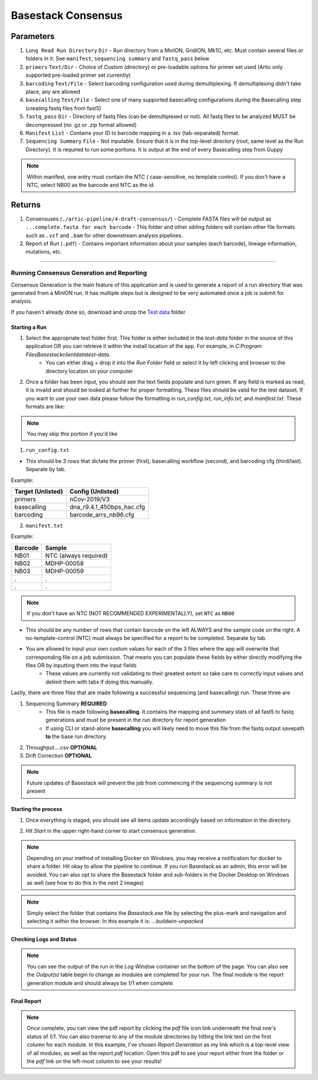 Basestack Consensus
------


-------
Parameters
-------

1. ``Long Read Run Directory`` ``Dir`` - Run directory from a MinION, GridION, Mk1C, etc. Must contain several files or folders in it. See ``manifest``, ``sequencing summary`` and ``fastq_pass`` below
2. ``primers`` ``Text/Dir`` - Choice of Custom (directory) or pre-loadable options for primer set used (Artic only supported pre-loaded primer set currently)
3. ``barcoding`` ``Text/File`` - Select barcoding configuration used during demultiplexing. If demultiplexing didn't take place, any are allowed
4. ``basecalling`` ``Text/File`` - Select one of many supported basecalling configurations during the Basecalling step (creating fastq files from fast5)
5. ``fastq_pass`` ``Dir`` - Directory of fastq files (can be demultiplexed or not). All fastq files to be analyzed MUST be decompressed (no .gz or .zip format allowed)
6. ``Manifest`` ``List`` - Contains your ID to barcode mapping in a .tsv (tab-separated) format. 
7. ``Sequencing Summary`` ``File`` - Not inputable. Ensure that it is in the top-level directory (root, same level as the Run Directory). It is required to run some portions. It is output at the end of every Basecalling step from Guppy

.. note::
   Within manifest, one entry must contain the NTC  ( case-sensitive, no template control). If you don't have a NTC, select NB00 as the barcode and NTC as the id. 

-------
Returns
-------


1. Consensuses (``./artic-pipeline/4-draft-consensus/``)
   - Complete FASTA files will be output as ``...complete.fasta for each barcode``
   - This folder and other sibling folders will contain other file formats such as ``.vcf`` and ``.bam`` for other downstream analysis pipelines. 
2. Report of Run (``.pdf``)
   - Contains important information about your samples (each barcode), lineage information, mutations, etc. 

------------------------------------------------------------------------------


Running Consensus Generation and Reporting
####

Consensus Generation is the main feature of this application and is used to generate a report of a run directory that was generated from a MinION run. It has multiple steps but is designed to be very automated once a job is submit for analysis.

If you haven't already done so, download and unzip the `Test data <https://drive.google.com/file/d/1zrgwheJxhMTvd7zu0fuRhVYYM0aGY5XS/view?usp=sharing>`_ folder


Starting a Run
**********************


.. image:: ../assets/img/AddRunFolder.png
   :width: 100%

   

1. Select the appropriate test folder first. This folder is either included in the `test-data` folder in the source of this application OR you can retrieve it within the install location of the app. For example, in `C:\Program Files\Basestack\client\data\test-data`. 
	- You can either drag + drop it into the *Run Folder* field or select it by left clicking and browser to the directory location on your computer

2. Once a folder has been input, you should see the text fields populate and turn green. If any field is marked as read, it is invalid and should be looked at further for proper formatting. These files should be valid for the test dataset. If you want to use your own data please follow the formatting in `run_config.txt`, `run_info.txt`, and `manifest.txt`. These formats are like:

.. note::
    You may skip this portion if you'd like


1. ``run_config.txt``

- This should be 3 rows that dictate the primer (first), basecalling workflow (second), and barcoding cfg (third/last). Separate by tab. 

Example:


+--------------------+---------------------------+
| Target (Unlisted)  | Config (Unlisted)         |
+====================+===========================+
| primers            | nCov-2019/V3              | 
+--------------------+---------------------------+
| basecalling        | dna_r9.4.1_450bps_hac.cfg | 
+--------------------+---------------------------+
| barcoding          | barcode_arrs_nb96.cfg     | 
+--------------------+---------------------------+


2. ``manifest.txt``

Example:

+-------------------+----------------------+
| Barcode           | Sample               |
+===================+======================+
| NB01              | NTC (always required)|
+-------------------+----------------------+
| NB02              | MDHP-00058           |
+-------------------+----------------------+
| NB03              | MDHP-00059           |
+-------------------+----------------------+
| .                 | .                    |
+-------------------+----------------------+
| .                 | .                    |
+-------------------+----------------------+


.. note:: 
    If you don't have an NTC (NOT RECOMMENDED EXPERIMENTALLY), set ``NTC`` as ``NB00``

- This should be any number of rows that contain barcode on the left ALWAYS and the sample code on the right. A no-template-control (NTC) must always be specified for a report to be completed. Separate by tab.
- You are allowed to input your own custom values for each of the 3 files where the app will overwrite that corresponding file on a job submission. That means you can populate these fields by either directly modifying the files OR by inputting them into the input fields
	- These values are currently not validating to their greatest extent so take care to correctly input values and delimit them with tabs if doing this manually.


Lastly, there are three files that are made following a successful sequencing (and basecalling) run. These three are

1. Sequencing Summary **REQUIRED**
	- This file is made following **basecalling**. It contains the mapping and summary stats of all fast5 to fastq generations and must be present in the run directory for report generation
	- If using CLI or stand-alone **basecalling** you will likely need to move this file from the fastq output savepath **to** the base run directory. 
2. Throughput....csv **OPTIONAL**
3. Drift Correction **OPTIONAL**

.. note::

   Future updates of Basestack will prevent the job from commencing if the sequencing summary is not present

Starting the process
**********************


.. image:: ../assets/img/StartConsensus.png
   :width: 100%

1. Once everything is staged, you should see all items update accordingly based on information in the directory.

.. image:: ../assets/img/RunConsensus.png
   :width: 100%

2. Hit `Start` in the upper right-hand corner to start consensus generation. 

.. note::
    Depending on your method of installing Docker on Windows, you may receive a notification for docker to share a folder. Hit okay to allow the pipeline to continue. If you run Basestack as an admin, this error will be avoided. You can also opt to share the Basestack folder and sub-folders in the Docker Desktop on Windows as well (see how to do this in the next 2 images)


.. image:: ../assets/img/filesharingoverview.PNG
   :width: 100%


.. image:: ../assets/img/filesharingSelectedFolder.PNG
   :width: 100%

.. note::
    Simply select the folder that contains the `Basestack.exe` file by selecting the plus-mark and navigation and selecting it within the browser. In this example it is: `...\build\win-unpacked`


Checking Logs and Status
**********************



.. image:: ../assets/img/LogsConsensus.png
   :width: 100%


.. note::
    You can see the output of the run in the `Log Window` container on the bottom of the page. You can also see the *Output(s)* table begin to change as modules are completed for your run. The final module is the report generation module and should always be *1/1* when complete

Final Report
**********************


.. image:: ../assets/img/finalTables.PNG 
   :width: 100%


.. note::
    Once complete, you can view the pdf report by clicking the *pdf* file icon link underneath the final row's status of *1/1*. You can also traverse to any of the module directories by hitting the link text on the first column for each module. In this example, I've chosen *Report Generation* as my link which is a top-level view of all modules, as well as the `report.pdf` location. Open this pdf to see your report either from the folder or the *pdf* link on the left-most column to see your results!

